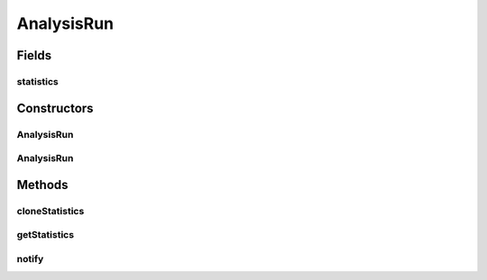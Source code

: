 .. java:import:: java.io File

.. java:import:: java.util List

.. java:import:: de.clusteval.context Context

.. java:import:: de.clusteval.framework.repository RegisterException

.. java:import:: de.clusteval.framework.repository Repository

.. java:import:: de.clusteval.framework.repository RepositoryEvent

.. java:import:: de.clusteval.framework.repository RepositoryRemoveEvent

.. java:import:: de.clusteval.utils Statistic

AnalysisRun
===========

.. java:package:: de.clusteval.run
   :noindex:

.. java:type:: public abstract class AnalysisRun<S extends Statistic> extends Run

   An abstract class for all run types, that involve conduction of any analyses. This can involve analyses of data and/or clustering results.

   An analysis run has a list of statistics in \ :java:ref:`statistics`\ , that should be assessed for the objects of analysis.

   :author: Christian Wiwie
   :param <S>:

Fields
------
statistics
^^^^^^^^^^

.. java:field:: protected List<S> statistics
   :outertype: AnalysisRun

   The statistics that should be assessed for the objects of analysis.

Constructors
------------
AnalysisRun
^^^^^^^^^^^

.. java:constructor:: public AnalysisRun(Repository repository, Context context, long changeDate, File absPath, List<S> statistics) throws RegisterException
   :outertype: AnalysisRun

   :param repository: the repository
   :param context:
   :param changeDate: The date this run was performed.
   :param absPath: The absolute path to the file on the filesystem that corresponds to this run.
   :param statistics: The statistics that should be assessed for the objects of analysis.
   :throws RegisterException:

AnalysisRun
^^^^^^^^^^^

.. java:constructor:: public AnalysisRun(AnalysisRun<S> other) throws RegisterException
   :outertype: AnalysisRun

   Copy constructor for analysis runs.

   :param other: The analysis run to be cloned.
   :throws RegisterException:

Methods
-------
cloneStatistics
^^^^^^^^^^^^^^^

.. java:method:: protected abstract List<S> cloneStatistics(List<S> statistics)
   :outertype: AnalysisRun

   :param statistics:

getStatistics
^^^^^^^^^^^^^

.. java:method:: public List<S> getStatistics()
   :outertype: AnalysisRun

   :return: A list with all statistics that belong to this run.

   **See also:** :java:ref:`.statistics`

notify
^^^^^^

.. java:method:: @Override public void notify(RepositoryEvent e) throws RegisterException
   :outertype: AnalysisRun

